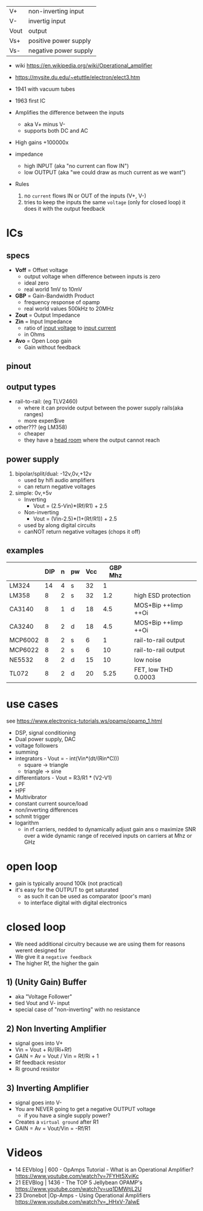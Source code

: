 |------+-----------------------|
| V+   | non-inverting input   |
| V-   | invertig input        |
| Vout | output                |
| Vs+  | positive power supply |
| Vs-  | negative power supply |
|------+-----------------------|
#+ATTR_ORG: :width 200
[[https://upload.wikimedia.org/wikipedia/commons/thumb/9/97/Op-amp_symbol.svg/375px-Op-amp_symbol.svg.png]]

- wiki https://en.wikipedia.org/wiki/Operational_amplifier
- https://mysite.du.edu/~etuttle/electron/elect3.htm

- 1941 with vacuum tubes
- 1963 first IC

- Amplifies the difference between the inputs
  - aka V+ minus V-
  - supports both DC and AC
- High gains +100000x
- impedance
  - high INPUT (aka "no current can flow IN")
  - low OUTPUT (aka "we could draw as much current as we want")

- Rules
  1) no ~current~ flows IN or OUT of the inputs (V+, V-)
  2) tries to keep the inputs the same ~voltage~ (only for closed loop)
     it does it with the output feedback

* ICs
** specs

- *Voff* = Offset voltage
  - output voltage when difference between inputs is zero
  - ideal zero
  - real world 1mV to 10mV
- *GBP* = Gain-Bandwidth Product
  - frequency response of opamp
  - real world values 500kHz to 20MHz
- *Zout* = Output Impedance
- *Zin* = Input Impedance
  - ratio of _input voltage_ to _input current_
  - in Ohms
- *Avo* = Open Loop gain
  - Gain without feedback

** pinout

#+CAPTION: mostly consistent between models and through time
#+ATTR_ORG: :width 200
[[https://mysite.du.edu/~etuttle/electron/circ23.gif]]

** output types

- rail-to-rail: (eg TLV2460)
  - where it can provide output between the power supply rails(aka ranges)
  - more expen$ive

- other??? (eg LM358)
  - cheaper
  - they have a _head room_ where the output cannot reach

** power supply

1) bipolar/split/dual: -12v,0v,+12v
   - used by hifi audio amplifiers
   - can return negative voltages

2) simple: 0v,+5v
   - Inverting
     - Vout = (2.5-Vin)*(Rf/R1)     + 2.5
   - Non-inverting
     - Vout = (Vin-2.5)*(1+(Rf/R1)) + 2.5
   - used by along digital circuits
   - canNOT return negative voltages (chops it off)

** examples
|---------+-----+---+----+-----+---------+---------------------|
|         | DIP | n | pw | Vcc | GBP Mhz |                     |
|---------+-----+---+----+-----+---------+---------------------|
| LM324   |  14 | 4 | s  |  32 |       1 |                     |
| LM358   |   8 | 2 | s  |  32 |     1.2 | high ESD protection |
| CA3140  |   8 | 1 | d  |  18 |     4.5 | MOS+Bip ++Iimp ++Oi |
| CA3240  |   8 | 2 | d  |  18 |     4.5 | MOS+Bip ++Iimp ++Oi |
| MCP6002 |   8 | 2 | s  |   6 |       1 | rail-to-rail output |
| MCP6022 |   8 | 2 | s  |   6 |      10 | rail-to-rail output |
| NE5532  |   8 | 2 | d  |  15 |      10 | low noise           |
| TL072   |   8 | 2 | d  |  20 |    5.25 | FET, low THD 0.0003 |
|---------+-----+---+----+-----+---------+---------------------|
* use cases

see https://www.electronics-tutorials.ws/opamp/opamp_1.html

- DSP, signal conditioning
- Dual power supply, DAC
- voltage followers
- summing
  [[https://www.allaboutelectronics.org/wp-content/uploads/2020/10/Summing-Amplifier-1-768x308.png]]
- integrators - Vout = - int(Vin*(dt/(Rin*C)))
  - square -> triangle
  - triangle -> sine
  [[https://www.electronics-tutorials.ws/wp-content/uploads/2018/05/opamp-opamp26.gif]]
- differentiators - Vout = R3/R1 * (V2-V1)
  [[https://www.electronics-tutorials.ws/wp-content/uploads/2018/05/opamp-opamp18.gif]]
- LPF
- HPF
- Multivibrator
- constant current source/load
- non/inverting differences
- schmit trigger
- logarithm
  - in rf carriers, nedded to dynamically adjust gain ans o maximize SNR over a wide dynamic range of received inputs on carriers at Mhz or GHz

*   open loop

- gain is typically around 100k (not practical)
- it's easy for the OUTPUT to get saturated
  - as such it can be used as comparator (poor's man)
  - to interface digital with digital electronics
#+ATTR_ORG: :width 150
[[https://upload.wikimedia.org/wikipedia/commons/thumb/8/8e/Op-amp_open-loop_1.svg/255px-Op-amp_open-loop_1.svg.png]]

* closed loop

- We need additional circuitry because we are using them for reasons werent designed for
- We give it a ~negative feedback~
- The higher Rf, the higher the gain

** 1) (Unity Gain) Buffer

- aka "Voltage Follower"
- tied Vout and V- input
- special case of "non-inverting" with no resistance

** 2) Non Inverting Amplifier

- signal goes into V+
- Vin = Vout + Ri/(Ri+Rf)
- GAIN
  = Av
  = Vout / Vin
  = Rf/Ri + 1
- Rf feedback resistor
- Ri   ground resistor
#+ATTR_ORG: :width 200
[[https://upload.wikimedia.org/wikipedia/commons/4/44/Op-Amp_Non-Inverting_Amplifier.svg]] [[https://pfnicholls.com/Electronics_Resources/Images/NonInvAmpAC.png]]

** 3)     Inverting Amplifier

- signal goes into V-
- You are NEVER going to get a negative OUTPUT voltage
  - if you have a single supply power?
- Creates a ~virtual ground~ after R1
- GAIN = Av = Vout/Vin = -Rf/R1
#+ATTR_ORG: :width 200
[[https://upload.wikimedia.org/wikipedia/commons/4/41/Op-Amp_Inverting_Amplifier.svg]] [[https://pfnicholls.com/Electronics_Resources/Images/InvAmpAC.png]]

* Videos

- 14 EEVblog  |  600 - OpAmps Tutorial - What is an Operational Amplifier? https://www.youtube.com/watch?v=7FYHt5XviKc
- 21 EEVBlog  | 1436 - The TOP 5 Jellybean OPAMP's https://www.youtube.com/watch?v=uq1DMWtjL2U
- 23 Dronebot |Op-Amps - Using Operational Amplifiers https://www.youtube.com/watch?v=_HHxV-7alwE
